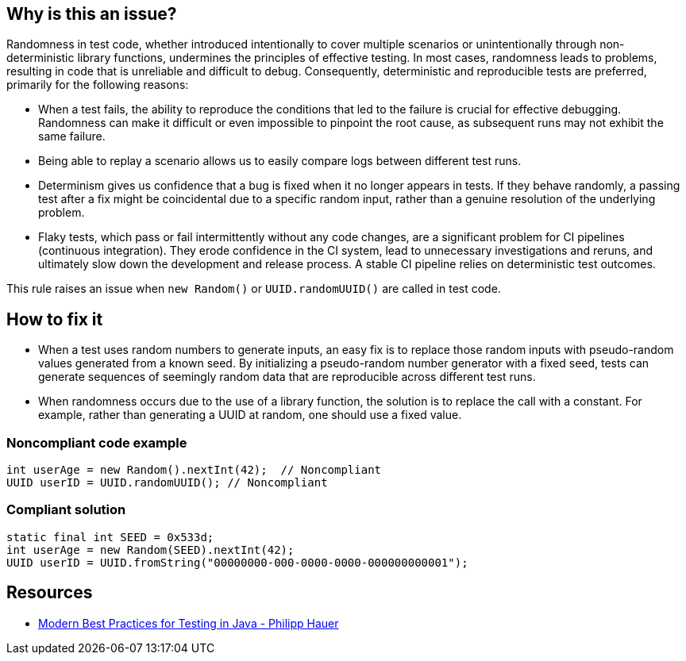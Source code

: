 == Why is this an issue?

Randomness in test code, whether introduced intentionally to cover multiple scenarios or unintentionally through non-deterministic library functions, undermines the principles of effective testing.
In most cases, randomness leads to problems, resulting in code that is unreliable and difficult to debug.
Consequently, deterministic and reproducible tests are preferred, primarily for the following reasons:

* When a test fails, the ability to reproduce the conditions that led to the failure is crucial for effective debugging.
Randomness can make it difficult or even impossible to pinpoint the root cause, as subsequent runs may not exhibit the same failure.
* Being able to replay a scenario allows us to easily compare logs between different test runs.
* Determinism gives us confidence that a bug is fixed when it no longer appears in tests.
If they behave randomly, a passing test after a fix might be coincidental due to a specific random input, rather than a genuine resolution of the underlying problem.
* Flaky tests, which pass or fail intermittently without any code changes, are a significant problem for CI pipelines (continuous integration).
They erode confidence in the CI system, lead to unnecessary investigations and reruns, and ultimately slow down the development and release process.
A stable CI pipeline relies on deterministic test outcomes.

This rule raises an issue when ``++new Random()++`` or ``++UUID.randomUUID()++`` are called in test code.

== How to fix it

* When a test uses random numbers to generate inputs, an easy fix is to replace those random inputs with pseudo-random values generated from a known seed.
By initializing a pseudo-random number generator with a fixed seed, tests can generate sequences of seemingly random data that are reproducible across different test runs.

* When randomness occurs due to the use of a library function, the solution is to replace the call with a constant.
For example, rather than generating a UUID at random, one should use a fixed value.


=== Noncompliant code example

[source,java]
----
int userAge = new Random().nextInt(42);  // Noncompliant
UUID userID = UUID.randomUUID(); // Noncompliant
----


=== Compliant solution

[source,java]
----
static final int SEED = 0x533d;
int userAge = new Random(SEED).nextInt(42);
UUID userID = UUID.fromString("00000000-000-0000-0000-000000000001");
----


== Resources

* https://phauer.com/2019/modern-best-practices-testing-java/#use-fixed-data-instead-of-randomized-data[Modern Best Practices for Testing in Java - Philipp Hauer]



ifdef::env-github,rspecator-view[]

'''
== Implementation Specification
(visible only on this page)

=== Message

Replace randomly generated values with fixed ones.


=== Highlighting

Primary locations:

* The first call to ``++new Random()++`` in a file.
* The first call to ``++UUID.randomUUID()++`` in a file.

Secondary locations:

* The following calls to ``++new Random()++`` or ``++UUID.randomUUID()++`` in the file.


'''
== Comments And Links
(visible only on this page)

=== on 4 Sep 2020, 11:46:33 Nicolas Harraudeau wrote:
Note that https://phauer.com/2019/modern-best-practices-testing-java/#use-parameterized-tests[Modern Best Practices for Testing in Java - Philipp Hauer] also mentions ``++Instant.now()++`` as a source or randomness, however there can be valid use cases for using the current time, such as timing some operation. Forbidding ``++Instant.now()++`` would raise False Positives.

endif::env-github,rspecator-view[]
